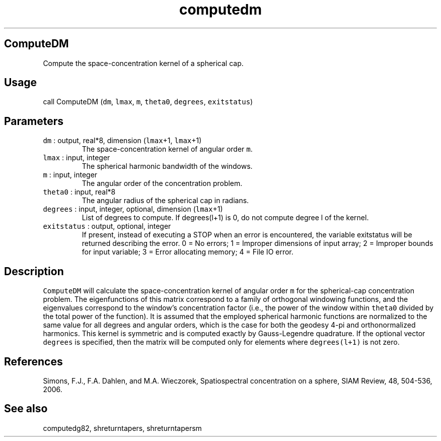 .\" Automatically generated by Pandoc 2.5
.\"
.TH "computedm" "1" "2018\-12\-31" "Fortran 95" "SHTOOLS 4.5"
.hy
.SH ComputeDM
.PP
Compute the space\-concentration kernel of a spherical cap.
.SH Usage
.PP
call ComputeDM (\f[C]dm\f[R], \f[C]lmax\f[R], \f[C]m\f[R],
\f[C]theta0\f[R], \f[C]degrees\f[R], \f[C]exitstatus\f[R])
.SH Parameters
.TP
.B \f[C]dm\f[R] : output, real*8, dimension (\f[C]lmax\f[R]+1, \f[C]lmax\f[R]+1)
The space\-concentration kernel of angular order \f[C]m\f[R].
.TP
.B \f[C]lmax\f[R] : input, integer
The spherical harmonic bandwidth of the windows.
.TP
.B \f[C]m\f[R] : input, integer
The angular order of the concentration problem.
.TP
.B \f[C]theta0\f[R] : input, real*8
The angular radius of the spherical cap in radians.
.TP
.B \f[C]degrees\f[R] : input, integer, optional, dimension (\f[C]lmax\f[R]+1)
List of degrees to compute.
If degrees(l+1) is 0, do not compute degree l of the kernel.
.TP
.B \f[C]exitstatus\f[R] : output, optional, integer
If present, instead of executing a STOP when an error is encountered,
the variable exitstatus will be returned describing the error.
0 = No errors; 1 = Improper dimensions of input array; 2 = Improper
bounds for input variable; 3 = Error allocating memory; 4 = File IO
error.
.SH Description
.PP
\f[C]ComputeDM\f[R] will calculate the space\-concentration kernel of
angular order \f[C]m\f[R] for the spherical\-cap concentration problem.
The eigenfunctions of this matrix correspond to a family of orthogonal
windowing functions, and the eigenvalues correspond to the window\[cq]s
concentration factor (i.e., the power of the window within
\f[C]theta0\f[R] divided by the total power of the function).
It is assumed that the employed spherical harmonic functions are
normalized to the same value for all degrees and angular orders, which
is the case for both the geodesy 4\-pi and orthonormalized harmonics.
This kernel is symmetric and is computed exactly by Gauss\-Legendre
quadrature.
If the optional vector \f[C]degrees\f[R] is specified, then the matrix
will be computed only for elements where \f[C]degrees(l+1)\f[R] is not
zero.
.SH References
.PP
Simons, F.J., F.A.
Dahlen, and M.A.\ Wieczorek, Spatiospectral concentration on a sphere,
SIAM Review, 48, 504\-536, 2006.
.SH See also
.PP
computedg82, shreturntapers, shreturntapersm
